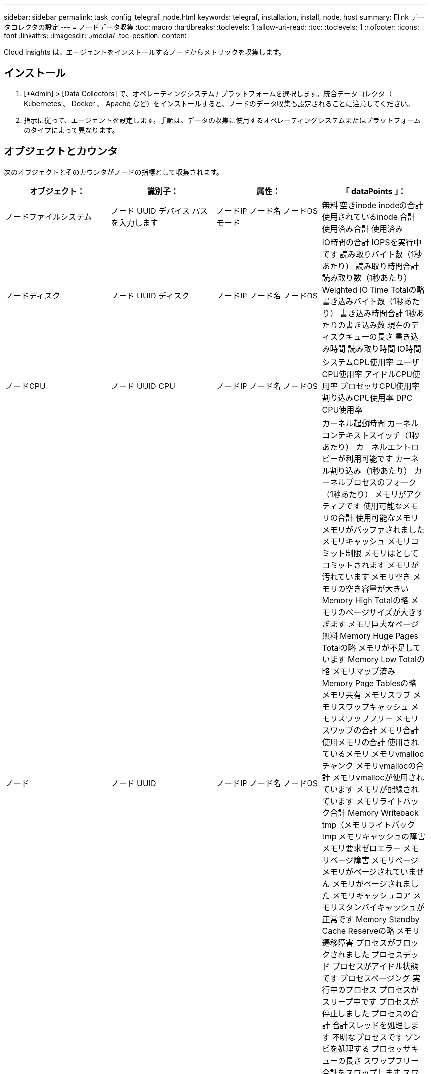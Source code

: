 ---
sidebar: sidebar 
permalink: task_config_telegraf_node.html 
keywords: telegraf, installation, install, node, host 
summary: Flink データコレクタの設定 
---
= ノードデータ収集
:toc: macro
:hardbreaks:
:toclevels: 1
:allow-uri-read: 
:toc: 
:toclevels: 1
:nofooter: 
:icons: font
:linkattrs: 
:imagesdir: ./media/
:toc-position: content


[role="lead"]
Cloud Insights は、エージェントをインストールするノードからメトリックを収集します。



== インストール

. [*Admin] > [Data Collectors] で、オペレーティングシステム / プラットフォームを選択します。統合データコレクタ（ Kubernetes 、 Docker 、 Apache など）をインストールすると、ノードのデータ収集も設定されることに注意してください。
. 指示に従って、エージェントを設定します。手順は、データの収集に使用するオペレーティングシステムまたはプラットフォームのタイプによって異なります。




== オブジェクトとカウンタ

次のオブジェクトとそのカウンタがノードの指標として収集されます。

[cols="<.<,<.<,<.<,<.<"]
|===
| オブジェクト： | 識別子： | 属性： | 「 dataPoints 」： 


| ノードファイルシステム | ノード UUID
デバイス
パス
を入力します | ノードIP
ノード名
ノードOS
モード | 無料
空きinode
inodeの合計
使用されているinode
合計
使用済み合計
使用済み 


| ノードディスク | ノード UUID
ディスク | ノードIP
ノード名
ノードOS | IO時間の合計
IOPSを実行中です
読み取りバイト数（1秒あたり）
読み取り時間合計
読み取り数（1秒あたり）
Weighted IO Time Totalの略
書き込みバイト数（1秒あたり）
書き込み時間合計
1秒あたりの書き込み数
現在のディスクキューの長さ
書き込み時間
読み取り時間
IO時間 


| ノードCPU | ノード UUID
CPU | ノードIP
ノード名
ノードOS | システムCPU使用率
ユーザCPU使用率
アイドルCPU使用率
プロセッサCPU使用率
割り込みCPU使用率
DPC CPU使用率 


| ノード | ノード UUID | ノードIP
ノード名
ノードOS | カーネル起動時間
カーネルコンテキストスイッチ（1秒あたり）
カーネルエントロピーが利用可能です
カーネル割り込み（1秒あたり）
カーネルプロセスのフォーク（1秒あたり）
メモリがアクティブです
使用可能なメモリの合計
使用可能なメモリ
メモリがバッファされました
メモリキャッシュ
メモリコミット制限
メモリはとしてコミットされます
メモリが汚れています
メモリ空き
メモリの空き容量が大きい
Memory High Totalの略
メモリのページサイズが大きすぎます
メモリ巨大なページ無料
Memory Huge Pages Totalの略
メモリが不足しています
Memory Low Totalの略
メモリマップ済み
Memory Page Tablesの略
メモリ共有
メモリスラブ
メモリスワップキャッシュ
メモリスワップフリー
メモリスワップの合計
メモリ合計
使用メモリの合計
使用されているメモリ
メモリvmallocチャンク
メモリvmallocの合計
メモリvmallocが使用されています
メモリが配線されています
メモリライトバック合計
Memory Writeback tmp（メモリライトバックtmp
メモリキャッシュの障害
メモリ要求ゼロエラー
メモリページ障害
メモリページ
メモリがページされていません
メモリがページされました
メモリキャッシュコア
メモリスタンバイキャッシュが正常です
Memory Standby Cache Reserveの略
メモリ遷移障害
プロセスがブロックされました
プロセスデッド
プロセスがアイドル状態です
プロセスページング
実行中のプロセス
プロセスがスリープ中です
プロセスが停止しました
プロセスの合計
合計スレッドを処理します
不明なプロセスです
ゾンビを処理する
プロセッサキューの長さ
スワップフリー
合計をスワップします
スワップ使用合計
スワップを使用しました
入れ替えます
交換します
システムの稼働時間
System Num CPUの略
System Num Usersの略
システムコール 


| ノードネットワーク | Network Interface の略
ノード UUID | ノード名
ノードIP
ノードOS | 受信したバイト数
送信されたバイト数
送信されたパケットが破棄されました
Packets Outboud Errors（パケット送信エラー）
受信したパケットは破棄されました
パケット受信エラー
受信したパケット
送信されたパケット 
|===


== セットアップ（ Setup ）

セットアップおよびトラブルシューティングの情報は、にあります link:task_config_telegraf_agent.html["エージェントの設定"] ページ
